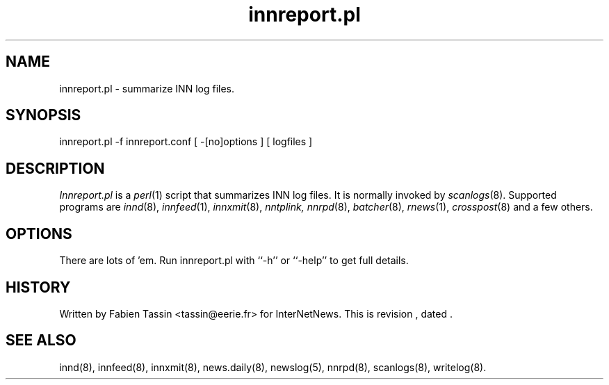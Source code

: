 .TH innreport.pl 8
.SH NAME
innreport.pl \- summarize INN log files.
.SH SYNOPSIS
innreport.pl -f innreport.conf [ -[no]options ] [ logfiles ]
.SH DESCRIPTION
.I Innreport.pl
is a
.IR perl (1)
script that summarizes INN log files. It is normally invoked by
.IR scanlogs (8).
Supported programs are
.IR innd (8), 
.IR innfeed (1), 
.IR innxmit (8), 
.I nntplink, 
.IR nnrpd (8), 
.IR batcher (8), 
.IR rnews (1), 
.IR crosspost (8)
and a few others.
.SH OPTIONS
There are lots of 'em. Run innreport.pl with ``\-h'' or ``\-help'' to get full
details.
.SH HISTORY
Written by Fabien Tassin <tassin@eerie.fr> for InterNetNews. 
.de R$
This is revision \\$3, dated \\$4.
..
.R$ $Id$

.SH "SEE ALSO"
innd(8),
innfeed(8),
innxmit(8),
news.daily(8),
newslog(5),
nnrpd(8),
scanlogs(8),
writelog(8).
